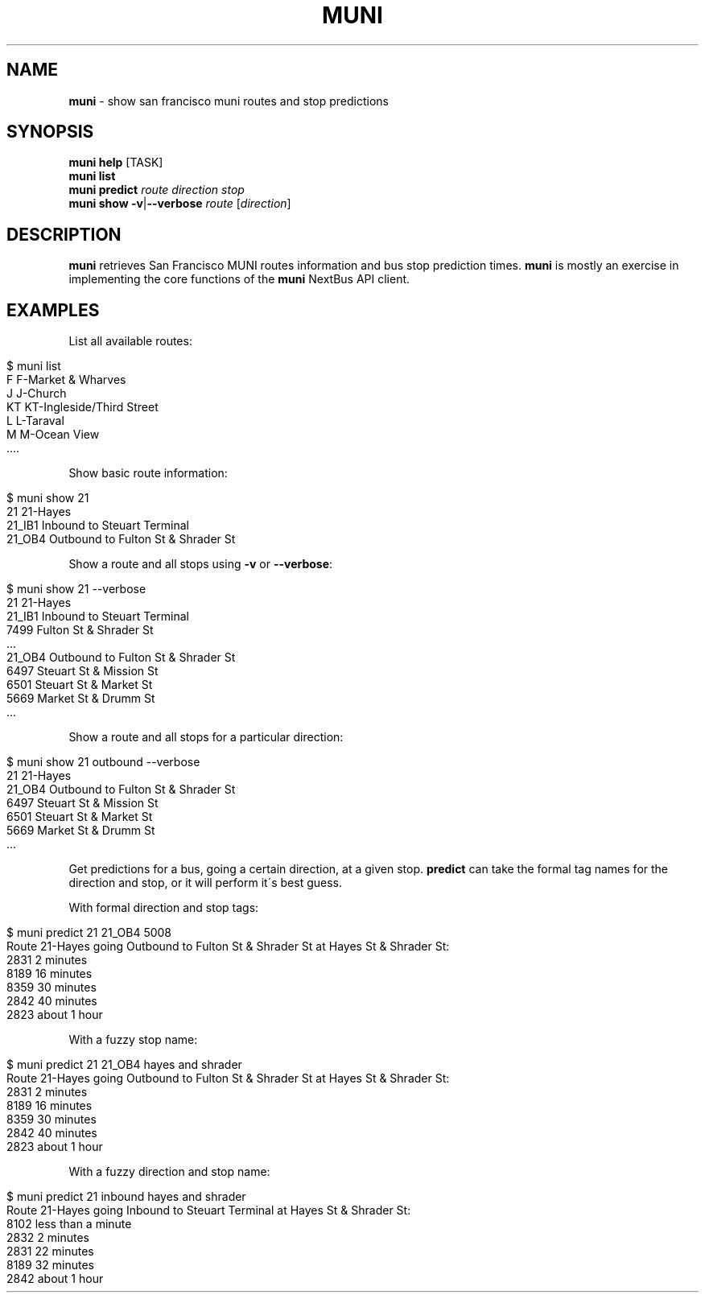 .\" generated with Ronn/v0.7.3
.\" http://github.com/rtomayko/ronn/tree/0.7.3
.
.TH "MUNI" "1" "May 2011" "" ""
.
.SH "NAME"
\fBmuni\fR \- show san francisco muni routes and stop predictions
.
.SH "SYNOPSIS"
\fBmuni\fR \fBhelp\fR [TASK]
.
.br
\fBmuni\fR \fBlist\fR
.
.br
\fBmuni\fR \fBpredict\fR \fIroute\fR \fIdirection\fR \fIstop\fR
.
.br
\fBmuni\fR \fBshow\fR \fB\-v\fR|\fB\-\-verbose\fR \fIroute\fR [\fIdirection\fR]
.
.br
.
.SH "DESCRIPTION"
\fBmuni\fR retrieves San Francisco MUNI routes information and bus stop prediction times\. \fBmuni\fR is mostly an exercise in implementing the core functions of the \fBmuni\fR NextBus API client\.
.
.SH "EXAMPLES"
List all available routes:
.
.IP "" 4
.
.nf

$ muni list
    F  F\-Market & Wharves
    J  J\-Church
   KT  KT\-Ingleside/Third Street
    L  L\-Taraval
    M  M\-Ocean View
    \.\.\.\.
.
.fi
.
.IP "" 0
.
.P
Show basic route information:
.
.IP "" 4
.
.nf

$ muni show 21
    21  21\-Hayes
21_IB1  Inbound to Steuart Terminal
21_OB4  Outbound to Fulton St & Shrader St
.
.fi
.
.IP "" 0
.
.P
Show a route and all stops using \fB\-v\fR or \fB\-\-verbose\fR:
.
.IP "" 4
.
.nf

$ muni show 21 \-\-verbose
     21  21\-Hayes
 21_IB1  Inbound to Steuart Terminal
   7499   Fulton St & Shrader St
   \.\.\.
 21_OB4  Outbound to Fulton St & Shrader St
   6497  Steuart St & Mission St
   6501  Steuart St & Market St
   5669  Market St & Drumm St
   \.\.\.
.
.fi
.
.IP "" 0
.
.P
Show a route and all stops for a particular direction:
.
.IP "" 4
.
.nf

$ muni show 21 outbound \-\-verbose
    21  21\-Hayes
21_OB4  Outbound to Fulton St & Shrader St
  6497  Steuart St & Mission St
  6501  Steuart St & Market St
  5669  Market St & Drumm St
  \.\.\.
.
.fi
.
.IP "" 0
.
.P
Get predictions for a bus, going a certain direction, at a given stop\. \fBpredict\fR can take the formal tag names for the direction and stop, or it will perform it\'s best guess\.
.
.P
With formal direction and stop tags:
.
.IP "" 4
.
.nf

$ muni predict 21 21_OB4 5008
Route 21\-Hayes going Outbound to Fulton St & Shrader St at Hayes St & Shrader St:
        2831  2 minutes
        8189  16 minutes
        8359  30 minutes
        2842  40 minutes
        2823  about 1 hour
.
.fi
.
.IP "" 0
.
.P
With a fuzzy stop name:
.
.IP "" 4
.
.nf

$ muni predict 21 21_OB4 hayes and shrader
Route 21\-Hayes going Outbound to Fulton St & Shrader St at Hayes St & Shrader St:
        2831  2 minutes
        8189  16 minutes
        8359  30 minutes
        2842  40 minutes
        2823  about 1 hour
.
.fi
.
.IP "" 0
.
.P
With a fuzzy direction and stop name:
.
.IP "" 4
.
.nf

$ muni predict 21 inbound hayes and shrader
Route 21\-Hayes going Inbound to Steuart Terminal at Hayes St & Shrader St:
        8102  less than a minute
        2832  2 minutes
        2831  22 minutes
        8189  32 minutes
        2842  about 1 hour
.
.fi
.
.IP "" 0

